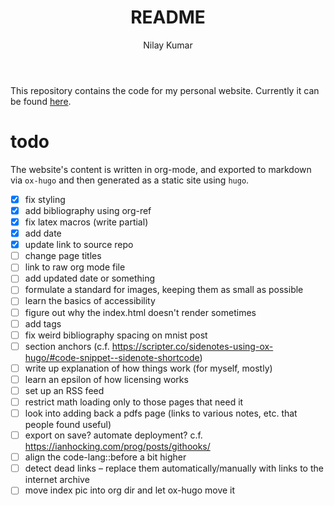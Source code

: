 #+title: README
#+author: Nilay Kumar

This repository contains the code for my personal website.
Currently it can be found [[https://nilaykumar.github.io/][here]].

* todo

The website's content is written in org-mode, and exported to markdown via
=ox-hugo= and then generated as a static site using =hugo=.

- [X] fix styling
- [X] add bibliography using org-ref
- [X] fix latex macros (write partial)
- [X] add date
- [X] update link to source repo
- [ ] change page titles
- [ ] link to raw org mode file
- [ ] add updated date or something
- [ ] formulate a standard for images, keeping them as small as possible
- [ ] learn the basics of accessibility
- [ ] figure out why the index.html doesn't render sometimes
- [ ] add tags
- [ ] fix weird bibliography spacing on mnist post
- [ ] section anchors (c.f. https://scripter.co/sidenotes-using-ox-hugo/#code-snippet--sidenote-shortcode)
- [ ] write up explanation of how things work (for myself, mostly)
- [ ] learn an epsilon of how licensing works
- [ ] set up an RSS feed
- [ ] restrict math loading only to those pages that need it
- [ ] look into adding back a pdfs page (links to various notes, etc. that
  people found useful)
- [ ] export on save? automate deployment? c.f. https://ianhocking.com/prog/posts/githooks/
- [ ] align the code-lang::before a bit higher
- [ ] detect dead links -- replace them automatically/manually with links to the
  internet archive
- [ ] move index pic into org dir and let ox-hugo move it
